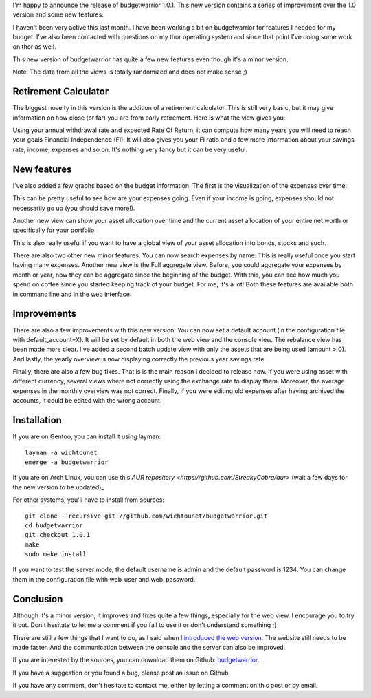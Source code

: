 I'm happy to announce the release of budgetwarrior 1.0.1. This new version
contains a series of improvement over the 1.0 version and some new features.

I haven't been very active this last month. I have been working a bit on
budgetwarrior for features I needed for my budget. I've also been contacted with
questions on my thor operating system and since that point I've doing some
work on thor as well.

This new version of budgetwarrior has quite a few new features even though it's
a minor version.

Note: The data from all the views is totally randomized and does not make
sense ;)

Retirement Calculator
---------------------

The biggest novelty in this version is the addition of a retirement calculator.
This is still very basic, but it may give information on how close (or far) you
are from early retirement. Here is what the view gives you:

.. image:: /images/budgetwarrior_101_retirement_status.png
   :alt: Retirement Status

Using your annual withdrawal rate and expected Rate Of Return, it can compute
how many years you will need to reach your goals Financial Independence (FI). It
will also gives you your FI ratio and a few more information about your savings
rate, income, expenses and so on. It's nothing very fancy but it can be very
useful.

New features
------------

I've also added a few graphs based on the budget information. The first is the
visualization of the expenses over time:

.. image:: /images/budgetwarrior_101_expenses_over_time.png
   :alt: Expenses over time graph

This can be pretty useful to see how are your expenses going. Even if your
income is going, expenses should not necessarily go up (you should save more!).

Another new view can show your asset allocation over time and the current asset
allocation of your entire net worth or specifically for your portfolio.

.. image:: /images/budgetwarrior_101_allocation.png
   :alt: Asset allocation

This is also really useful if you want to have a global view of your asset
allocation into bonds, stocks and such.

There are also two other new minor features. You can now search expenses by
name. This is really useful once you start having many expenses. Another new
view is the Full aggregate view. Before, you could aggregate your expenses by
month or year, now they can be aggregate since the beginning of the budget. With
this, you can see how much you spend on coffee since you started keeping track
of your budget. For me, it's a lot! Both these features are available both in
command line and in the web interface.

Improvements
------------

There are also a few improvements with this new version. You can now set
a default account (in the configuration file with default_account=X). It will be
set by default in both the web view and the console view. The rebalance view has
been made more clear. I've added a second batch update view with only the assets
that are being used (amount > 0). And lastly, the yearly overview is now
displaying correctly the previous year savings rate.

Finally, there are also a few bug fixes. That is is the main reason I decided to
release now. If you were using asset with different currency, several views
where not correctly using the exchange rate to display them. Moreover, the
average expenses in the monthly overview was not correct. Finally, if you were
editing old expenses after having archived the accounts, it could be edited with
the wrong account.

Installation
------------

If you are on Gentoo, you can install it using layman::

    layman -a wichtounet
    emerge -a budgetwarrior

If you are on Arch Linux, you can use this `AUR repository
<https://github.com/StreakyCobra/aur>` (wait a few days for the new version to be
updated)_

For other systems, you'll have to install from sources::

    git clone --recursive git://github.com/wichtounet/budgetwarrior.git
    cd budgetwarrior
    git checkout 1.0.1
    make
    sudo make install

If you want to test the server mode, the default username is admin and the
default password is 1234. You can change them in the configuration file with
web_user and web_password.

Conclusion
----------

Although it's a minor version, it improves and fixes quite a few things,
especially for the web view. I encourage you to try it out. Don't hesitate to
let me a comment if you fail to use it or don't understand something ;)

There are still a few things that I want to do, as I said when
`I introduced the web version <https://baptiste-wicht.com/posts/2018/01/budgetwarrior-10-web-interface-and-asset-tracking.html>`_. The website still needs to be
made faster. And the communication between the console and the server can also
be improved.

If you are interested by the sources, you can download them on Github:
`budgetwarrior <https://github.com/wichtounet/budgetwarrior>`_.

If you have a suggestion or you found a bug, please post an issue on Github.

If you have any comment, don't hesitate to contact me, either by letting a
comment on this post or by email.
